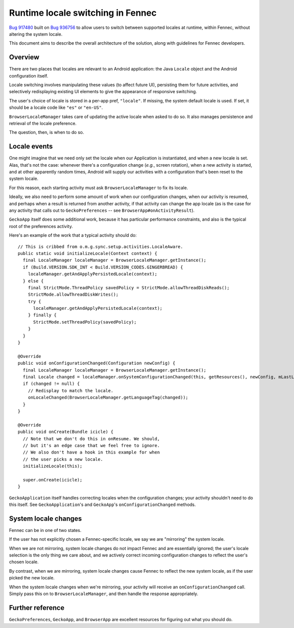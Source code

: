 ==================================
Runtime locale switching in Fennec
==================================

`Bug 917480 <https://bugzilla.mozilla.org/show_bug.cgi?id=917480>`_ built on `Bug 936756 <https://bugzilla.mozilla.org/show_bug.cgi?id=936756>`_ to allow users to switch between supported locales at runtime, within Fennec, without altering the system locale.

This document aims to describe the overall architecture of the solution, along with guidelines for Fennec developers.

Overview
========

There are two places that locales are relevant to an Android application: the Java ``Locale`` object and the Android configuration itself.

Locale switching involves manipulating these values (to affect future UI), persisting them for future activities, and selectively redisplaying existing UI elements to give the appearance of responsive switching.

The user's choice of locale is stored in a per-app pref, ``"locale"``. If missing, the system default locale is used. If set, it should be a locale code like ``"es"`` or ``"en-US"``.

``BrowserLocaleManager`` takes care of updating the active locale when asked to do so. It also manages persistence and retrieval of the locale preference.

The question, then, is when to do so.

Locale events
=============

One might imagine that we need only set the locale when our Application is instantiated, and when a new locale is set. Alas, that's not the case: whenever there's a configuration change (*e.g.*, screen rotation), when a new activity is started, and at other apparently random times, Android will supply our activities with a configuration that's been reset to the system locale.

For this reason, each starting activity must ask ``BrowserLocaleManager`` to fix its locale.

Ideally, we also need to perform some amount of work when our configuration changes, when our activity is resumed, and perhaps when a result is returned from another activity, if that activity can change the app locale (as is the case for any activity that calls out to ``GeckoPreferences`` -- see ``BrowserApp#onActivityResult``).

``GeckoApp`` itself does some additional work, because it has particular performance constraints, and also is the typical root of the preferences activity.

Here's an example of the work that a typical activity should do::

  // This is cribbed from o.m.g.sync.setup.activities.LocaleAware.
  public static void initializeLocale(Context context) {
    final LocaleManager localeManager = BrowserLocaleManager.getInstance();
    if (Build.VERSION.SDK_INT < Build.VERSION_CODES.GINGERBREAD) {
      localeManager.getAndApplyPersistedLocale(context);
    } else {
      final StrictMode.ThreadPolicy savedPolicy = StrictMode.allowThreadDiskReads();
      StrictMode.allowThreadDiskWrites();
      try {
        localeManager.getAndApplyPersistedLocale(context);
      } finally {
        StrictMode.setThreadPolicy(savedPolicy);
      }
    }
  }

  @Override
  public void onConfigurationChanged(Configuration newConfig) {
    final LocaleManager localeManager = BrowserLocaleManager.getInstance();
    final Locale changed = localeManager.onSystemConfigurationChanged(this, getResources(), newConfig, mLastLocale);
    if (changed != null) {
      // Redisplay to match the locale.
      onLocaleChanged(BrowserLocaleManager.getLanguageTag(changed));
    }
  }

  @Override
  public void onCreate(Bundle icicle) {
    // Note that we don't do this in onResume. We should,
    // but it's an edge case that we feel free to ignore.
    // We also don't have a hook in this example for when
    // the user picks a new locale.
    initializeLocale(this);

    super.onCreate(icicle);
  }

``GeckoApplication`` itself handles correcting locales when the configuration changes; your activity shouldn't need to do this itself. See ``GeckoApplication``'s and ``GeckoApp``'s ``onConfigurationChanged`` methods.

System locale changes
=====================

Fennec can be in one of two states.

If the user has not explicitly chosen a Fennec-specific locale, we say
we are "mirroring" the system locale.

When we are not mirroring, system locale changes do not impact Fennec
and are essentially ignored; the user's locale selection is the only
thing we care about, and we actively correct incoming configuration
changes to reflect the user's chosen locale.

By contrast, when we are mirroring, system locale changes cause Fennec
to reflect the new system locale, as if the user picked the new locale.

When the system locale changes when we're mirroring, your activity will receive an ``onConfigurationChanged`` call. Simply pass this on to ``BrowserLocaleManager``, and then handle the response appropriately.

Further reference
=================

``GeckoPreferences``, ``GeckoApp``, and ``BrowserApp`` are excellent resources for figuring out what you should do.
